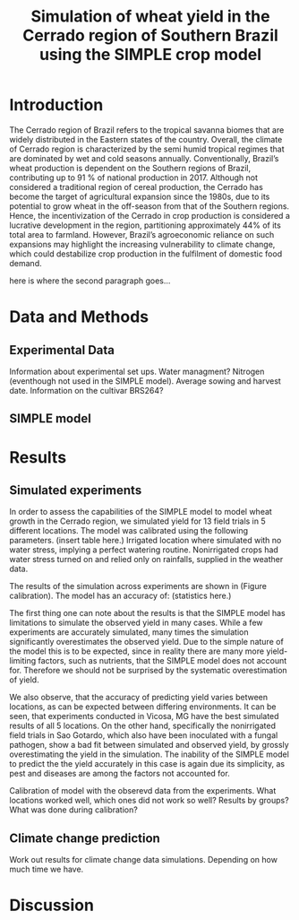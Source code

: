 #+title: Simulation of wheat yield in the Cerrado region of Southern Brazil using the SIMPLE crop model

* Introduction
The Cerrado region of Brazil refers to the tropical savanna biomes that are widely distributed in the Eastern states of the country. Overall, the climate of Cerrado region is characterized by the semi humid tropical regimes that are dominated by wet and cold seasons annually. Conventionally, Brazil’s wheat production is dependent on the Southern regions of Brazil, contributing up to 91 % of national production in 2017. Although not considered a traditional region of cereal production, the Cerrado has become the target of agricultural expansion since the 1980s, due to its potential to grow wheat in the off-season from that of the Southern regions. Hence, the incentivization of the Cerrado in crop production is considered a lucrative development in the region, partitioning approximately 44% of its total area to farmland. However, Brazil’s agroeconomic reliance on such expansions may highlight the increasing vulnerability to climate change, which could destabilize crop production in the fulfilment of domestic food demand.

here is where the second paragraph goes...

* Data and Methods
** Experimental Data
Information about experimental set ups. Water managment? Nitrogen (eventhough not used in the SIMPLE model). Average sowing and harvest date. Information on the cultivar BRS264?

** SIMPLE model

* Results
** Simulated experiments
In order to assess the capabilities of the SIMPLE model to model wheat growth in the Cerrado region, we simulated yield for 13 field trials in 5 different locations. The model was calibrated using the following parameters. (insert table here.) Irrigated location where simulated with no water stress, implying a perfect watering routine. Nonirrigated crops had water stress turned on and relied only on rainfalls, supplied in the weather data.

The results of the simulation across experiments are shown in (Figure calibration). The model has an accuracy of: (statistics here.)

The first thing one can note about the results is that the SIMPLE model has limitations to simulate the observed yield in many cases. While a few experiments are accurately simulated, many times the simulation significantly overestimates the observed yield. Due to the simple nature of the model this is to be expected, since in reality there are many more yield-limiting factors, such as nutrients, that the SIMPLE model does not account for. Therefore we should not be surprised by the systematic overestimation of yield.

We also observe, that the accuracy of predicting yield varies between locations, as can  be expected between differing environments. It can be seen, that experiments conducted in Vicosa, MG have the best simulated results of all 5 locations. On the other hand, specifically the nonirrigated field trials in Sao Gotardo, which also have been inoculated with a fungal pathogen, show a bad fit between simulated and observed yield, by grossly overestimating the yield in the simulation. The inability of the SIMPLE model to predict the the yield accurately in this case is again due its simplicity, as pest and diseases are among the factors not accounted for.


Calibration of model with the obserevd data from the experiments. What locations worked well, which ones did not work so well? Results by groups? What was done during calibration?

** Climate change prediction
Work out results for climate change data simulations. Depending on how much time we have.

* Discussion
